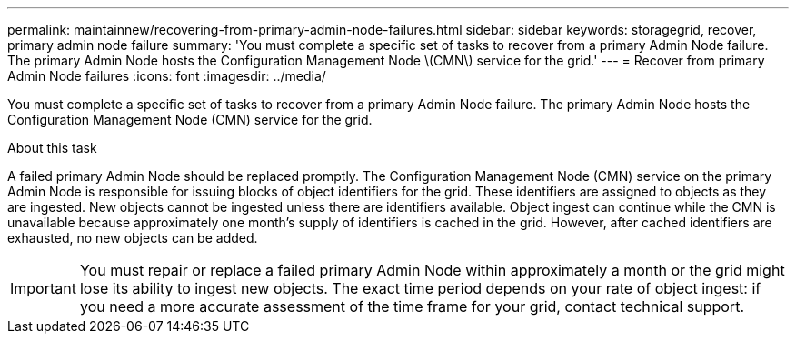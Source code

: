 ---
permalink: maintainnew/recovering-from-primary-admin-node-failures.html
sidebar: sidebar
keywords: storagegrid, recover, primary admin node failure
summary: 'You must complete a specific set of tasks to recover from a primary Admin Node failure. The primary Admin Node hosts the Configuration Management Node \(CMN\) service for the grid.'
---
= Recover from primary Admin Node failures
:icons: font
:imagesdir: ../media/

[.lead]
You must complete a specific set of tasks to recover from a primary Admin Node failure. The primary Admin Node hosts the Configuration Management Node (CMN) service for the grid.

.About this task

A failed primary Admin Node should be replaced promptly. The Configuration Management Node (CMN) service on the primary Admin Node is responsible for issuing blocks of object identifiers for the grid. These identifiers are assigned to objects as they are ingested. New objects cannot be ingested unless there are identifiers available. Object ingest can continue while the CMN is unavailable because approximately one month's supply of identifiers is cached in the grid. However, after cached identifiers are exhausted, no new objects can be added.

IMPORTANT: You must repair or replace a failed primary Admin Node within approximately a month or the grid might lose its ability to ingest new objects. The exact time period depends on your rate of object ingest: if you need a more accurate assessment of the time frame for your grid, contact technical support.
